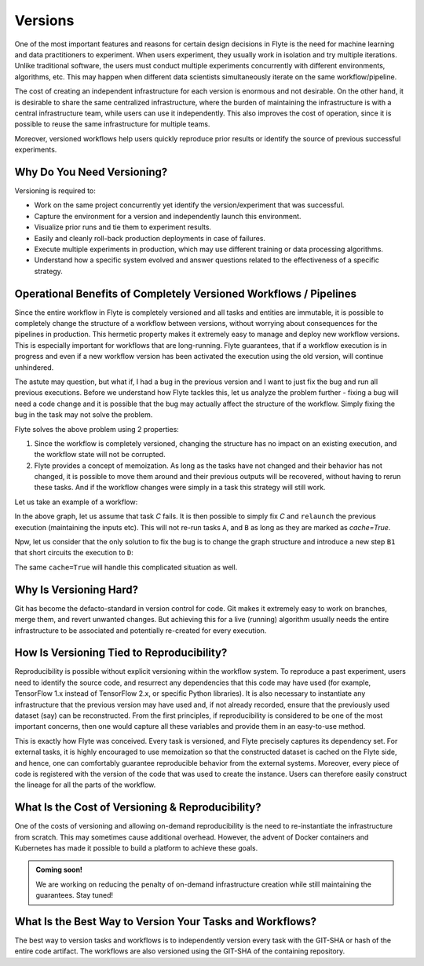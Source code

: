 .. _divedeep-versioning:

Versions
========

One of the most important features and reasons for certain design decisions in Flyte is the need for machine learning and data practitioners to experiment.
When users experiment, they usually work in isolation and try multiple iterations.
Unlike traditional software, the users must conduct multiple experiments concurrently with different environments, algorithms, etc.
This may happen when different data scientists simultaneously iterate on the same workflow/pipeline.

The cost of creating an independent infrastructure for each version is enormous and not desirable.
On the other hand, it is desirable to share the same centralized infrastructure, where the burden of maintaining the infrastructure is with a central infrastructure team,
while users can use it independently. This also improves the cost of operation, since it is possible to reuse the same infrastructure for multiple teams.

Moreover, versioned workflows help users quickly reproduce prior results or identify the source of previous successful experiments.

Why Do You Need Versioning?
---------------------------

Versioning is required to:

- Work on the same project concurrently yet identify the version/experiment that was successful.
- Capture the environment for a version and independently launch this environment.
- Visualize prior runs and tie them to experiment results.
- Easily and cleanly roll-back production deployments in case of failures.
- Execute multiple experiments in production, which may use different training or data processing algorithms.
- Understand how a specific system evolved and answer questions related to the effectiveness of a specific strategy.

Operational Benefits of Completely Versioned Workflows / Pipelines
-------------------------------------------------------------------

Since the entire workflow in Flyte is completely versioned and all tasks and entities are immutable, it is possible to completely change
the structure of a workflow between versions, without worrying about consequences for the pipelines in production. This hermetic property makes it extremely
easy to manage and deploy new workflow versions. This is especially important for workflows that are long-running. Flyte guarantees, that if a workflow execution is in progress
and even if a new workflow version has been activated the execution using the old version, will continue unhindered.

The astute may question, but what if, I had a bug in the previous version and I want to just fix the bug and run all previous executions.
Before we understand how Flyte tackles this, let us analyze the problem further - fixing a bug will need a code change and it is possible
that the bug may actually affect the structure of the workflow. Simply fixing the bug in the task may not solve the problem.

Flyte solves the above problem using 2 properties:

1. Since the workflow is completely versioned, changing the structure has no impact on an existing execution, and the workflow state will not be corrupted.
2. Flyte provides a concept of memoization. As long as the tasks have not changed and their behavior has not changed, it is possible to move them around and their previous outputs will be recovered, without having to rerun these tasks. And if the workflow changes were simply in a task this strategy will still work.

Let us take an example of a workflow:

.. mermaid::

    graph TD;
       A-->B;
       B-->C;
       C-->D;

In the above graph, let us assume that task `C` fails. It is then possible to simply fix `C` and ``relaunch`` the previous execution (maintaining the inputs etc). This will not re-run tasks ``A``, and ``B`` as long as they are marked as `cache=True`.

Npw, let us consider that the only solution to fix the bug is to change the graph structure and introduce a new step ``B1`` that short circuits the execution to ``D``:

.. mermaid::

    graph TD;
       A-->B;
       B-->B1;
       B1-->D;
       B1-->C;
       C-->D;

The same ``cache=True`` will handle this complicated situation as well.

Why Is Versioning Hard?
-----------------------

Git has become the defacto-standard in version control for code. Git makes it extremely easy to work on branches, merge them, and revert unwanted changes.
But achieving this for a live (running) algorithm usually needs the entire infrastructure to be associated and potentially re-created for every execution.

How Is Versioning Tied to Reproducibility?
------------------------------------------

Reproducibility is possible without explicit versioning within the workflow system.
To reproduce a past experiment, users need to identify the source code, and resurrect any dependencies that this code may have used (for example, TensorFlow 1.x instead of TensorFlow 2.x, or specific Python libraries).
It is also necessary to instantiate any infrastructure that the previous version may have used and, if not already recorded, ensure that the previously used dataset (say) can be reconstructed.
From the first principles, if reproducibility is considered to be one of the most important concerns, then one would capture all these variables and provide them in an easy-to-use method.

This is exactly how Flyte was conceived. Every task is versioned, and Flyte precisely captures its dependency set. For external tasks, it is highly encouraged to use
memoization so that the constructed dataset is cached on the Flyte side, and hence, one can comfortably guarantee reproducible behavior from the external systems.
Moreover, every piece of code is registered with the version of the code that was used to create the instance.
Users can therefore easily construct the lineage for all the parts of the workflow.

What Is the Cost of Versioning & Reproducibility?
-------------------------------------------------

One of the costs of versioning and allowing on-demand reproducibility is the need to re-instantiate the infrastructure from scratch.
This may sometimes cause additional overhead. However, the advent of Docker containers and Kubernetes has made it possible to build a platform to achieve these goals.

.. admonition:: Coming soon!

    We are working on reducing the penalty of on-demand infrastructure creation while still maintaining the guarantees. Stay tuned!

What Is the Best Way to Version Your Tasks and Workflows?
---------------------------------------------------------

The best way to version tasks and workflows is to independently version every task with the GIT-SHA or hash of the entire code artifact.
The workflows are also versioned using the GIT-SHA of the containing repository.
